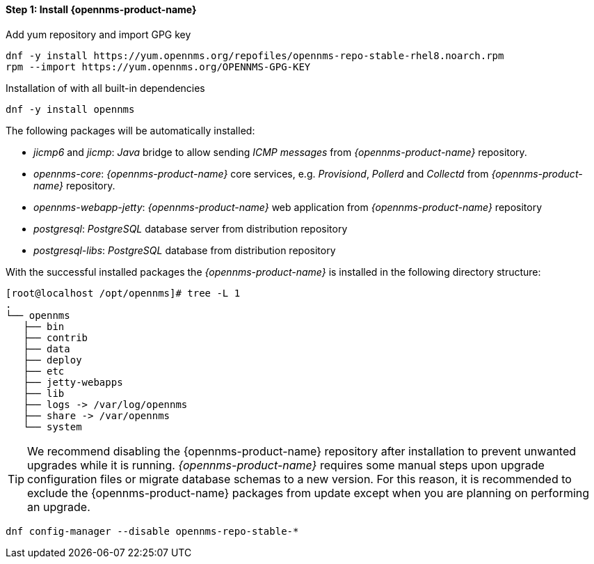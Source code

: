 
==== Step 1: Install {opennms-product-name}

.Add yum repository and import GPG key
[source, shell]
----
dnf -y install https://yum.opennms.org/repofiles/opennms-repo-stable-rhel8.noarch.rpm
rpm --import https://yum.opennms.org/OPENNMS-GPG-KEY
----

.Installation of with all built-in dependencies
[source, shell]
----
dnf -y install opennms
----

The following packages will be automatically installed:

* _jicmp6_ and _jicmp_: _Java_ bridge to allow sending _ICMP messages_ from _{opennms-product-name}_ repository.
* _opennms-core_: _{opennms-product-name}_ core services, e.g. _Provisiond_, _Pollerd_ and _Collectd_ from _{opennms-product-name}_ repository.
* _opennms-webapp-jetty_: _{opennms-product-name}_ web application from _{opennms-product-name}_ repository
* _postgresql_: _PostgreSQL_ database server from distribution repository
* _postgresql-libs_: _PostgreSQL_ database from distribution repository

With the successful installed packages the _{opennms-product-name}_ is installed in the following directory structure:

[source, shell]
----
[root@localhost /opt/opennms]# tree -L 1
.
└── opennms
   ├── bin
   ├── contrib
   ├── data
   ├── deploy
   ├── etc
   ├── jetty-webapps
   ├── lib
   ├── logs -> /var/log/opennms
   ├── share -> /var/opennms
   └── system
----

TIP: We recommend disabling the {opennms-product-name} repository after installation to prevent unwanted upgrades while it is running.
     _{opennms-product-name}_ requires some manual steps upon upgrade configuration files or migrate database schemas to a new version.
     For this reason, it is recommended to exclude the {opennms-product-name} packages from update except when you are planning on performing an upgrade.

[source, shell]
----
dnf config-manager --disable opennms-repo-stable-*
----

